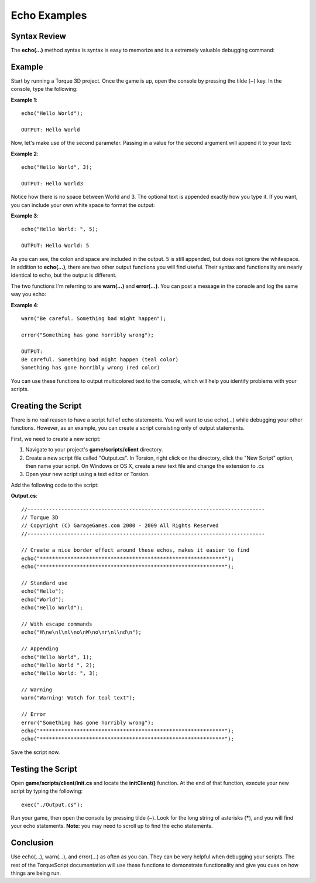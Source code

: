 Echo Examples
**************

Syntax Review
================

The **echo(...)** method syntax is syntax is easy to memorize and is a extremely valuable debugging command:

.. cpp:function:: echo(string, all)

	Sends output to the console.

	:param string: Text sent to console
	:param all: Optional value, of any type, that will be appended to the text

	:return: No return value.

	Examples::
	
		// Print "Hello World" in the console
		echo("Hello World");

Example
========
Start by running a Torque 3D project. Once the game is up, open the console by pressing the tilde (~) key. In the console, type the following:


**Example 1**::

	echo("Hello World");

	OUTPUT: Hello World


Now, let's make use of the second parameter. Passing in a value for the second argument will append it to your text:


**Example 2**::

	echo("Hello World", 3);

	OUTPUT: Hello World3


Notice how there is no space between World and 3. The optional text is appended exactly how you type it. If you want, you can include your own white space to format the output:


**Example 3**::

	echo("Hello World: ", 5);

	OUTPUT: Hello World: 5


As you can see, the colon and space are included in the output. 5 is still appended, but does not ignore the whitespace. In addition to **echo(...)**, there are two other output functions you will find useful. Their syntax and functionality are nearly identical to echo, but the output is different.

The two functions I'm referring to are **warn(...)** and **error(...)**. You can post a message in the console and log the same way you echo:


**Example 4**::

	warn("Be careful. Something bad might happen");

	error("Something has gone horribly wrong");

	OUTPUT: 
	Be careful. Something bad might happen (teal color)
	Something has gone horribly wrong (red color)


You can use these functions to output multicolored text to the console, which will help you identify problems with your scripts. 

Creating the Script
====================
There is no real reason to have a script full of echo statements. You will want to use echo(...) while debugging your other functions. However, as an example, you can create a script consisting only of output statements.


First, we need to create a new script:

#. Navigate to your project's **game/scripts/client** directory.
#. Create a new script file called "Output.cs". In Torsion, right click on the directory, click the "New Script" option, then name your script. On Windows or OS X, create a new text file and change the extension to .cs
#. Open your new script using a text editor or Torsion.


Add the following code to the script:


**Output.cs**::

	//-----------------------------------------------------------------------------
	// Torque 3D
	// Copyright (C) GarageGames.com 2000 - 2009 All Rights Reserved
	//-----------------------------------------------------------------------------
	
	// Create a nice border effect around these echos, makes it easier to find
	echo("************************************************************");
	echo("************************************************************");
	
	// Standard use
	echo("Hello");
	echo("World");
	echo("Hello World");
	
	// With escape commands
	echo("H\ne\nl\nl\no\nW\no\nr\nl\nd\n");
	
	// Appending
	echo("Hello World", 1);
	echo("Hello World ", 2);
	echo("Hello World: ", 3);
	
	// Warning
	warn("Warning! Watch for teal text");
	
	// Error
	error("Something has gone horribly wrong");
	echo("************************************************************");
	echo("************************************************************");


Save the script now. 

Testing the Script
====================
Open **game/scripts/client/init.cs** and locate the **initClient()** function. At the end of that function, execute your new script by typing the following::

	exec("./Output.cs");

Run your game, then open the console by pressing tilde (~). Look for the long string of asterisks (*****), and you will find your echo statements. **Note:** you may need to scroll up to find the echo statements.

Conclusion
===========
Use echo(...), warn(...), and error(...) as often as you can. They can be very helpful when debugging your scripts. The rest of the TorqueScript documentation will use these functions to demonstrate functionality and give you cues on how things are being run. 